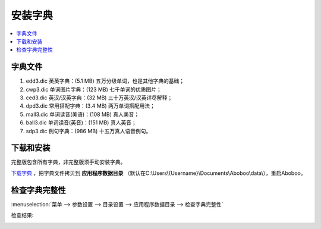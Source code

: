============
安装字典
============

.. _install-dictionary:

.. contents:: :local:

字典文件
========
.. versionchanged:: 2.8

1. edd3.dic 英英字典：(5.1 MB) 五万分级单词，也是其他字典的基础；
2. cwp3.dic 单词图片字典：(123 MB) 七千单词的优质图片；
3. ced3.dic 英汉/汉英字典：(32 MB) 三十万英汉/汉英详尽解释；
4. dpd3.dic 常用搭配字典：(3.4 MB) 两万单词搭配用法；
5. mall3.dic 单词读音(美语)：(108 MB) 真人美音；
6. ball3.dic 单词读音(英音)：(151 MB) 真人英音；
7. sdp3.dic 例句字典：(986 MB) 十五万真人语音例句。

下载和安装
================
完整版包含所有字典，非完整版须手动安装字典。

`下载字典 <http://www.aboboo.com/download/>`_ ，把字典文件拷贝到 **应用程序数据目录** （默认在C:\\Users\\{Username}\\Documents\\Aboboo\\data\\），重启Aboboo。


检查字典完整性
================
.. versionadded:: 2.5

.. _check-dictionary-data-files: 

:menuselection:`菜单 --> 参数设置 --> 目录设置 --> 应用程序数据目录 --> 检查字典完整性`

.. image:: /images/check-dictionary-data-files.png

检查结果:

.. image:: /images/check-dictionary-data-files-report.png
